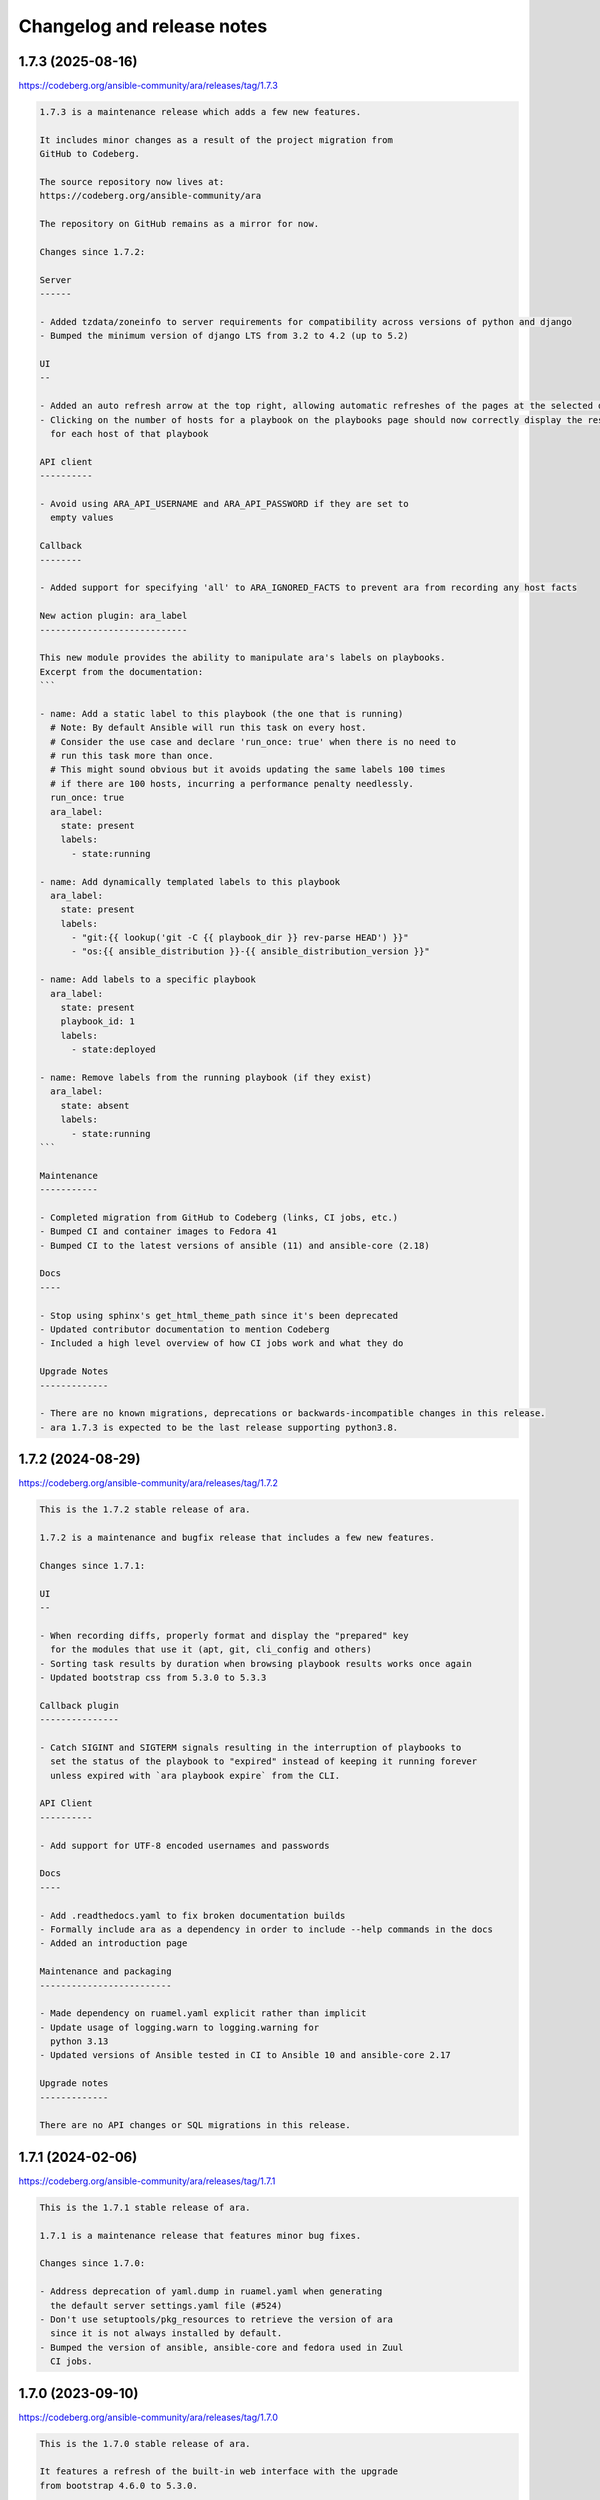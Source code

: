 ..
  note: generated through doc/changelog-release-notes.sh
.. _changelog-release-notes:

Changelog and release notes
***************************

1.7.3 (2025-08-16)
##################

https://codeberg.org/ansible-community/ara/releases/tag/1.7.3

.. code-block:: text

    1.7.3 is a maintenance release which adds a few new features.
    
    It includes minor changes as a result of the project migration from
    GitHub to Codeberg.
    
    The source repository now lives at:
    https://codeberg.org/ansible-community/ara
    
    The repository on GitHub remains as a mirror for now.
    
    Changes since 1.7.2:
    
    Server
    ------
    
    - Added tzdata/zoneinfo to server requirements for compatibility across versions of python and django
    - Bumped the minimum version of django LTS from 3.2 to 4.2 (up to 5.2)
    
    UI
    --
    
    - Added an auto refresh arrow at the top right, allowing automatic refreshes of the pages at the selected duration
    - Clicking on the number of hosts for a playbook on the playbooks page should now correctly display the results
      for each host of that playbook
    
    API client
    ----------
    
    - Avoid using ARA_API_USERNAME and ARA_API_PASSWORD if they are set to
      empty values
    
    Callback
    --------
    
    - Added support for specifying 'all' to ARA_IGNORED_FACTS to prevent ara from recording any host facts
    
    New action plugin: ara_label
    ----------------------------
    
    This new module provides the ability to manipulate ara's labels on playbooks.
    Excerpt from the documentation:
    ```
    
    - name: Add a static label to this playbook (the one that is running)
      # Note: By default Ansible will run this task on every host.
      # Consider the use case and declare 'run_once: true' when there is no need to
      # run this task more than once.
      # This might sound obvious but it avoids updating the same labels 100 times
      # if there are 100 hosts, incurring a performance penalty needlessly.
      run_once: true
      ara_label:
        state: present
        labels:
          - state:running
    
    - name: Add dynamically templated labels to this playbook
      ara_label:
        state: present
        labels:
          - "git:{{ lookup('git -C {{ playbook_dir }} rev-parse HEAD') }}"
          - "os:{{ ansible_distribution }}-{{ ansible_distribution_version }}"
    
    - name: Add labels to a specific playbook
      ara_label:
        state: present
        playbook_id: 1
        labels:
          - state:deployed
    
    - name: Remove labels from the running playbook (if they exist)
      ara_label:
        state: absent
        labels:
          - state:running
    ```
    
    Maintenance
    -----------
    
    - Completed migration from GitHub to Codeberg (links, CI jobs, etc.)
    - Bumped CI and container images to Fedora 41
    - Bumped CI to the latest versions of ansible (11) and ansible-core (2.18)
    
    Docs
    ----
    
    - Stop using sphinx's get_html_theme_path since it's been deprecated
    - Updated contributor documentation to mention Codeberg
    - Included a high level overview of how CI jobs work and what they do
    
    Upgrade Notes
    -------------
    
    - There are no known migrations, deprecations or backwards-incompatible changes in this release.
    - ara 1.7.3 is expected to be the last release supporting python3.8.

1.7.2 (2024-08-29)
##################

https://codeberg.org/ansible-community/ara/releases/tag/1.7.2

.. code-block:: text

    This is the 1.7.2 stable release of ara.
    
    1.7.2 is a maintenance and bugfix release that includes a few new features.
    
    Changes since 1.7.1:
    
    UI
    --
    
    - When recording diffs, properly format and display the "prepared" key
      for the modules that use it (apt, git, cli_config and others)
    - Sorting task results by duration when browsing playbook results works once again
    - Updated bootstrap css from 5.3.0 to 5.3.3
    
    Callback plugin
    ---------------
    
    - Catch SIGINT and SIGTERM signals resulting in the interruption of playbooks to
      set the status of the playbook to "expired" instead of keeping it running forever
      unless expired with `ara playbook expire` from the CLI.
    
    API Client
    ----------
    
    - Add support for UTF-8 encoded usernames and passwords
    
    Docs
    ----
    
    - Add .readthedocs.yaml to fix broken documentation builds
    - Formally include ara as a dependency in order to include --help commands in the docs
    - Added an introduction page
    
    Maintenance and packaging
    -------------------------
    
    - Made dependency on ruamel.yaml explicit rather than implicit
    - Update usage of logging.warn to logging.warning for
      python 3.13
    - Updated versions of Ansible tested in CI to Ansible 10 and ansible-core 2.17
    
    Upgrade notes
    -------------
    
    There are no API changes or SQL migrations in this release.

1.7.1 (2024-02-06)
##################

https://codeberg.org/ansible-community/ara/releases/tag/1.7.1

.. code-block:: text

    This is the 1.7.1 stable release of ara.
    
    1.7.1 is a maintenance release that features minor bug fixes.
    
    Changes since 1.7.0:
    
    - Address deprecation of yaml.dump in ruamel.yaml when generating
      the default server settings.yaml file (#524)
    - Don't use setuptools/pkg_resources to retrieve the version of ara
      since it is not always installed by default.
    - Bumped the version of ansible, ansible-core and fedora used in Zuul
      CI jobs.

1.7.0 (2023-09-10)
##################

https://codeberg.org/ansible-community/ara/releases/tag/1.7.0

.. code-block:: text

    This is the 1.7.0 stable release of ara.
    
    It features a refresh of the built-in web interface with the upgrade
    from bootstrap 4.6.0 to 5.3.0.
    
    It lifts the supported version of django up to the latest LTS, 4.2, and
    raises the minimum version of python to >=3.8 as a result.
    
    There's also bug fixes and new features.
    
    Changes since 1.6.1:
    
    UI
    --
    Boostrap and CSS:
    
    - Update bootstrap CSS from 4.6.0 to 5.3.0 and fix broken layout and
      components as a result of the update
    - Removed separate light/dark themes via bootstrap-darkly and
      bootstrap-flatly: bootstrap 5.3 features a new built-in dark theme
    - Re-worked the dark/light theme selection to match the new bootstrap
      built-in dark theme including pygments highlighting for pretty-printed
      output
    - Removed jquery, it is no longer required with bootstrap
    - Re-worked implementation of file line highlighting since it relied on
      jquery
    - Fixed tooltip implementation (i.e, for task tags) since the
      implementation in bootstrap had changed
    
    Site-wide minor cleanups and improvements:
    
    - Headers and font size made generally larger and more consistent
    - Improved the about and CLI argument modals
    - Improved display for the report and CLI argument buttons
    - Improved the playbook report header card
    - Adjusted search accordions to match new bootstrap theme
    - Improvements to responsiveness of layout at smaller (e.g, mobile)
      resolutions
    - Truncate excessively long controller hostnames such that they do not
      needlessly take up all the table's available width
    - Added support for colored diff when viewing task results
    - Fixed the API link when viewing tasks to properly direct to
      /api/v1/tasks
    
    Django templating:
    
    - Large chunks of templating were moved out to partials/tables and
      partials/search in order to improve readability.
    - Round of template cleanups and fixes as reported by djlint
    - Will continue to be a work in progress to simplify and standardize
      templates.
    
    API Server
    ----------
    
    - Raised the requirement on django from >=3.2,<3.3 to >=3.2,<4.3 to
      allow installation with the latest LTS release of django.
    - Raised the requirement on python from >=3.6 to >=3.8 to accomodate
      django 4.2.
    - Ignored Django warning about the lack of a STATIC_ROOT directory.
      ara uses whitenoise for serving static files which makes the warning
      superfluous. (#492)
    
    Ansible callback plugin
    -----------------------
    
    - Added ARA_RECORD_CONTROLLER_NAME and ARA_RECORD_USER_NAME settings to
      override the automatic detection of the controller hostname and user
      name for the specified values.
    - Added ARA_RECORD_TASK_CONTENT which defaults to true but can be set to
      false to prevent ara from recording the task content for use cases
      where it is not important or to avoid leaking sensitive information.
    
    Maintenance
    -----------
    
    Update versions, CI test jobs and container images:
    
    - containers: updated fedora base image from 36 to 38
    - containers: updated centos-pypi image from stream8 to stream9
    - zuul: Update fedora base image from 36 to 38
    - zuul: Update ansible version tested from 6.4.0 to 8.3.0
    - zuul: Update versions of ansible-core tested (2.14, 2.15)
    - Dropped testing for Ansible 2.9 which has been EOL for over a year.
    
    Upgrade notes
    -------------
    
    There are no API changes or SQL migrations in this release.

1.6.1 (2022-12-12)
##################

https://codeberg.org/ansible-community/ara/releases/tag/1.6.1

.. code-block:: text

    This is the 1.6.1 stable release of ara.
    
    This is a minor release with two changes:
    
    - callback: Changed how ANSIBLE_TMP is found to work around a behavior
      change in ansible-core 2.14 that ended up creating a directory named
      {{ ANSIBLE_HOME ~ "
      For more information: https://github.com/ansible-community/ara/issues/469
    
    - Added a mysql extra to the python packaging for installing the
      mysqlclient library. This is in addition to the existing server and
      postgresql extra. They are used like this:
      pip install ara[server,mysql,postgresql]

1.6.0 (2022-12-01)
##################

https://codeberg.org/ansible-community/ara/releases/tag/1.6.0

.. code-block:: text

    This is the 1.6.0 stable release of ara.
    
    It features a new "tasks" page to browse and search for tasks across playbook runs
    as well as many updates, fixes and improvements.
    
    Instructions for upgrading are included in the upgrade notes.
    
    Changes since 1.5.8:
    
    UI
    --
    
    - Added a new "Tasks" page similar to the existing pages for Playbooks and Hosts.
      It provides a browseable and searchable overview of tasks across playbook runs.
    - Refreshed the host index page:
      - Added a column as well as search arguments for playbook name (or path)
      - Replaced the playbook status by a concise summary of task status for the host
    
    - Updated the playbook summary card to include the playbook id, the version of ara as
      well as the version of python.
    - Re-ordered and resized columns in tables to optimize width and improve consistency
    - Resized and aligned fields in search forms to use the full width available
    - Improved how task tags are displayed
    - Updated HTML page titles to be consistent across pages
    - Replaced fields for searching by task ID and host ID by task name and host name
    - Truncate name fields to prevent exceedinly large names to distort entire tables
    - Corrected card header font sizes in the host report page
    
    callback plugin
    ---------------
    
    - Added support for recording the user who ran the playbook
    - Added support for recording the version of ara as well as the version of
      python used when running the playbook
    - Added options ARA_RECORD_USER and ARA_RECORD_CONTROLLER that can be
      set to false to avoid recording the user and controller hostname
    - Added support for specifying a SSL key, certificate and certificate
      authority for authenticating with a remote ara API server using
      ARA_API_KEY, ARA_API_CERT and ARA_API_CA respectively.
    - Fixed host fact recording to ensure it works when using FQCN-style tasks
      (ex: setup & ansible.builtin.setup)
    - Increased reliability and accuracy when recording results that can arrive
      out of order when using multi-threading or the free strategy by using the
      task uuid provided by Ansible
    - Truncate playbook, play, host and label names in circumstances where their
      length exceeds 255 characters
    - Ignore and don't record files in ~/.ansible/tmp by default
    
    API Server
    ----------
    
    - Bumped django requirement from 2.2 LTS to 3.2 LTS and removed the pin
      on the version of psycopg2 accordingly
    - Added a new configuration option, ARA_BASE_PATH, to let the server
      listen on an alternate path. It will continue to default to "/" but it
      could, for example, be set to "/ara/".
    - Lifted requirement on tzlocal, improve timezone detection and mitigate
      when the timezone can't be found by defaulting to UTC
    
    - Several new database model and API fields:
      - Added client_version and server_version fields to playbooks, meant to
        represent the version of the ara callback and server used in recording
        the playbook
      - Added python_version field to playbooks to save the version of python
        used by Ansible and the callback plugin when recording a playbook
      - Added a new "failed" status for tasks that is used by the callback plugin
        when there is at least one failed result for a given task
      - Added a new "uuid" field for tasks which is the uuid provided by Ansible
        for a task. It is used by the callback plugin to increase the reliability
        and accuracy when recording results even if they arrive out of order.
    
    - Several fixes and improvements for the distributed sqlite database backend:
      - Added a new index page for listing and linking to available databases.
        This is a work in progress that is intended to be improved in the future.
      - Return a HTTP 405 error when trying to write to read-only endpoints
      - Fixed the /healthcheck/ endpoint to make sure it is routed properly
      - Improved database engine settings and WSGI application configuration
        The WSGI application should now always be "ara.server.wsgi" instead of
        needing to specify "ara.server.wsgi.distributed_sqlite"
    
    API client
    ----------
    
    - Added support for specifying a SSL key, certificate and certificate
      authority for authenticating with a remote ara API server
    - Remove InsecureRequestWarning for insecure requests when SSL verification
      is not enabled.
    
    CLI
    ---
    
    - Fixed wrong parsing of durations longer than 24 hours
    - Added support for searching playbooks by user
    - Added support for specifying a SSL key, certificate and certificate
      authority for authenticating with a remote ara API server using
      ARA_API_KEY, ARA_API_CERT and ARA_API_CA respectively.
    
    Docs
    ----
    
    - Refreshed and improved the README, reformatted it from rst to markdown
    - Added a CONTRIBUTING.md file and refreshed contribution documentation
    - Explicitly call out and recommend setting up authentication for production
      use in order to prevent leaking sensitive information
    - Improved troubleshooting documentation and tips to improve playbook recording
      performance
    
    Tests and miscellaneous
    -----------------------
    
    - Bumped the black linter to the latest version and reformatted bits
      of code accordingly
    - Updated isort to version 5 and reformatted bits of code accordingly
    - Reformatted bits of code using pyupgrade in consideration of dropping
      support for python3.5
    - Updated versions of ansible(-core) we run integration tests with to include
      2.9, 2.11, 2.12, 2.13, 2.14 and 6.4.0.
      Although 2.9 is EOL, we will keep it for a while longer.
    
    container-images (contrib)
    --------------------------
    
    - The 'latest' tag of container images are now tagged from the latest
      PyPI release instead of the latest git source
    - Container images have been updated to the latest distribution images:
      CentOS 8 to CentOS 9 and Fedora 35 to Fedora 36
    - Add a centos-source.sh script so we can test from source in addition
      to PyPI
    - Install everything from PyPI (except ara when from source) in order
      to avoid mixing distribution packages with PyPI packages
    
    Upgrade notes
    -------------
    
    - ara 1.5.8 was the last version to support python3.5.
      Starting with ara 1.6.0, python3.6 or later is required.
    
    - ara 1.6.0 includes several database migrations and it is highly recommended
      to take a backup of the server database before updating.
      Database migrations are run automatically in many circumstances and can be run
      manually using "ara-manage migrate".
    
    - There are a few backwards incompatible changes introduced in ara 1.6.0 which
      makes it important to run the same version of ara everywhere to avoid running
      into problems if the version of the callback plugin and server do not match.
    
    - There is a database migration which grows the maximum length of the name fields
      for plays and labels which was later reverted due to potential issues when using
      the MySQL database backend.

1.5.8 (2022-03-24)
##################

https://codeberg.org/ansible-community/ara/releases/tag/1.5.8

.. code-block:: text

    This is the 1.5.8 stable release of ara.
    
    It features new callback and server settings as well as fixes and
    maintenance.
    
    Instructions for upgrading are included in the upgrade notes.
    
    Callback plugin
    ---------------
    
    - Improved debug logging to include some hooks that were missing (#374)
    - Added a localhost_to_hostname toggle in the callback (#336)
      This adds two configuration parameters to the callback:
      - ARA_LOCALHOST_AS_HOSTNAME
      - ARA_LOCALHOST_AS_HOSTNAME_FORMAT
    
      These are useful in use cases where playbooks are run against localhost,
      whether directly (with ansible-playbook) or indirectly (via
      ansible-pull).
    
      When enabled, ara will save results under the hostname (or fqdn) of
      'localhost' instead of associating every result to localhost.
      This is meant to make it easier to distinguish results between different
      hosts even though the playbooks may have all run against 'localhost'.
    
    Server
    ------
    
    - Added a setting for CSRF_TRUSTED_ORIGINS (#345)
    - Fixed logging configuration to avoid conflicting with ansible (#367)
      See upgrade notes for changes to the server's settings.yaml.
    
    UI
    --
    
    - API browser: disable forms to improve performance (#323)
    - Include the version of ara when generating static reports (#318)
    - Add a column in task results for displaying the task's tags (#281,#375)
    
    CLI
    ---
    
    - Added "--latest" to "ara host list" to show only the latest playbook (#327)
    
    Docs
    ----
    
    - Refreshed authentication docs and recommend using EXTERNAL_AUTH
      with nginx or apache in front (#319)
    - Add database and authentication tips to troubleshooting (#355)
    
    Packaging and dependencies
    --------------------------
    
    - API Server container images have been bumped to fedora35 and centos8-stream
    - Updated setup.cfg to fix a deprecation warning for python 3.10 (#371)
    - Fixed distutils.sysconfig deprecation warning on python 3.10 (#369)
    - Fixed dynaconf deprecation warning when loading settings (#369)
    - psycopg2 has been pinned to <2.9 due to incompatibility with django 2.2 (#321,#326)
    - dynaconf has been pinned to <3.0 when using python3.5 (#372)
      dynaconf>=3.0 supports python>=3.6.
    
    Misc
    ----
    
    - General CI maintenance
    - Updated Zuul to test the latest versions of ansible and ansible-core
    - Re-enabled container image updates on DockerHub and Quay.io
    - Added an example script with ansible-runner (#343)
    
    Upgrade notes
    -------------
    
    - There have been fixes to logging which requires changes to the
      server's settings.yaml or LOGGING configuration. (#367)
      A warning will be printed if the configuration file must be updated
      and it can be updated manually or by generating a new configuration file.
    
    - ara 1.5.8 is the last release that will support python3.5.
      Python 3.5 reached the end of its life on September 13th, 2020.
      An upcoming release will update the version of django to the next LTS (2.2 to 3.2)
      which will bump the requirement to python>=3.6.

1.5.7 (2021-07-31)
##################

https://codeberg.org/ansible-community/ara/releases/tag/1.5.7

.. code-block:: text

    This is the 1.5.7 stable release of ara.
    
    It features a new "hosts" page to browse and search playbook reports by host
    as well as fixes and improvements.
    
    Instructions for upgrading are included in the upgrade notes.
    
    Changes since 1.5.6:
    
    UI
    --
    
    - Added a new "hosts" page to browse and search reports by host name
    - Improved page HTML titles to be dynamic based on the context
    - Added a note highlighting if a task has been delegated to another host
      (https://github.com/ansible-community/ara/issues/282)
    - Improved how long file paths or playbook names are truncated and displayed
    
    API
    ---
    
    - Added a new read-only API endpoint: /api/v1/latesthosts
      It provides the latest playbook result for each host name.
      Under the hood, it implements the machinery for updating the latest host
      every time a host is created or deleted and includes a SQL migration to
      initially populate a new database table with the latest hosts.
    - Added a `delegated_to` field to results in order to record a host id to which
      a task has been delegated.
    - Added support for finding results delegated to a specific host:
      /api/v1/results?delegated_to=<host_id>
    
    Callback plugin
    ---------------
    
    - Fixed tasks and results being recorded out of order when using "strategy: free"
      (https://github.com/ansible-community/ara/issues/260)
    - Added support for recording 'delegate_to' on tasks
    
    Documentation
    -------------
    
    - Removed an unused sphinx lexer to allow recent versions of sphinx>=4
    - Created a new troubleshooting guide with common issues:
      https://ara.readthedocs.io/en/latest/troubleshooting.html
    - Added a database relationship graph to the endpoint documentation:
      https://ara.readthedocs.io/en/latest/api-documentation.html#relationship-between-objects
    
    Upgrade notes
    -------------
    
    It is always recommended to take a backup of your database before upgrading.
    
    This release includes two database migrations that must be run:
    - One for populating the data for the new /api/v1/latesthosts endpoint as well
      as the new 'hosts' page
    - One for adding a `delegated_to` field in the results.
      Note that delegated tasks will only be recorded as such from 1.5.7 on.
    
    After upgrading to 1.5.7, database migrations can be run manually with the
    `ara-manage migrate` command if they are not taken care of automatically by the
    callback plugin.
    
    Known issues
    ------------
    
    ara will not record task delegation for tasks that are skipped or for
    items in a loop that are skipped because Ansible doesn't provide the
    necessary information in those cases.

1.5.6 (2021-04-14)
##################

https://codeberg.org/ansible-community/ara/releases/tag/1.5.6

.. code-block:: text

    This is the 1.5.6 stable release of ara.
    
    It features a refresh of the playbook reporting interface included with the API server as well as fixes and improvements.
    
    Changes since 1.5.5:
    
    UI
    --
    
    - Refactored the built-in reporting UI with the bootstrap CSS framework using themes from bootswatch
    - Added a dark theme in addition to the default light theme (toggle at the top right)
    - Improved the mobile version of the reporting interface
    - Improved the playbook and task result tables
    - Revamped search forms for playbook and playbook results
    - Revamped hosts table in playbook reports
    - Added task results to the host details page that includes host facts
    - Moved ansible-playbook CLI arguments to a modal
    - Added an "about" modal with the version of ara and links to resources
    - Moved the link to the documentation to the "about" modal
    - Clicking on a host or task name in a playbook report will now filter results for that host or task
    - bugfix: Links to files including a lineno will now highlight that line (https://github.com/ansible-community/ara/issues/154)
    - bugfix: Fixed broken documentation link to ara_record (https://github.com/ansible-community/ara/issues/219)
    
    API
    ---
    
    - Playbook references will now always include CLI arguments, for example:
      /api/v1/tasks/1 ->
      {
        "id": 1,
        "playbook": {
          "id": 1,
          "arguments": {
            #...
          }
        }
      }
    
    Callback plugin
    ---------------
    
    - bugfix: Truncate play UUIDs given back by ansible-runner when running in serial (https://github.com/ansible-community/ara/issues/211)

1.5.5 (2021-01-29)
##################

https://codeberg.org/ansible-community/ara/releases/tag/1.5.5

.. code-block:: text

    This is the 1.5.5 stable release of ara.
    
    Changes since 1.5.4:
    
    API
    ---
    
    - Added support for searching playbooks by ansible_version, for example:
      /api/v1/playbooks?ansible_version=2.10
    
    UI
    --
    
    - Added syntax highlighting to task results
    - Added support for rendering nested results for tasks with loops
    - Added support for rendering diffs provided by "ansible-playbook --diff"
    - Added support for searching playbooks by ansible_version
    - The playbook links in the index no longer filter to changed results
    - Ordering by date or duration no longer discards existing search arguments
    - Clicking on the logo or the "playbooks" link now discards existing search arguments
    
    CLI
    ---
    
    - Added support for searching playbooks by ansible_version
    - Added missing argument for --controller to "ara playbook metrics"

1.5.4 (2020-12-18)
##################

https://codeberg.org/ansible-community/ara/releases/tag/1.5.4

.. code-block:: text

    This is the 1.5.4 stable release of ara.
    
    Changes since 1.5.3:
    
    CLI
    ---
    
    New commands were added to the 'ara' CLI:
    
    - ara playbook metrics: provides stats aggregated by name, path, ansible version or controller
    - ara host metrics: provides task result stats for hosts across playbooks
    - ara task metrics: provides duration stats aggregated by task name, action/module or path
    
    Refer to the documentation for examples and more information on these commands:
    https://ara.readthedocs.io/en/latest/cli.html
    
    Callback plugin
    ---------------
    
    - Threading is now disabled by default to avoid running into sqlite locking contention
      For details, see: https://github.com/ansible-community/ara/issues/195
    - The callback didn't provide a timezone for timestamps which could result in a wrong
      interpretation by the API server. Timestamps are now provided as UTC.
    
    Controller hostname
    -------------------
    
    The hostname of the controller that ran the playbook is now recorded by ara.
    
    Playbooks can be filtered by controller in the UI as well as the API:
    
        /api/v1/playbooks?controller=localhost
    
    As well as with the CLI, for example:
    
        ara playbook list --controller=localhost
        ara playbook metrics --controller=localhost
    
    Container images
    ----------------
    
    - ARA API server container images are now published to quay.io/recordsansible/ara-api
      in addition to hub.docker.com/r/recordsansible/ara-api.
    - Fedora 32 images were replaced by images based on Fedora 33
    - The 'which' package is now installed as a dependency
    - Removed a temporary workaround for dynaconf switching from PyYAML to ruamel.yaml
    
    UI
    --
    
    - Added missing information about the play when browsing details for a task result
    
    Upgrade notes
    -------------
    
    The new controller hostname feature introduces a SQL migration to update the database schema.
    After upgrading, database migrations will need to be run at least once using 'ara-manage migrate'.
    
    Because the hostname was not previously saved and can't be recovered retroactively,
    playbooks that were recorded before the upgrade will have the controller set to 'localhost'.

1.5.3 (2020-10-23)
##################

https://codeberg.org/ansible-community/ara/releases/tag/1.5.3

.. code-block:: text

    This is the 1.5.3 stable release of ARA.
    
    This release works around a bug introduced in 1.5.2 which could
    sometimes cause the Ansible playbook execution to lock up when using the
    default offline API client.
    
    For details, see https://github.com/ansible-community/ara/issues/183

1.5.2 (2020-10-16)
##################

https://codeberg.org/ansible-community/ara/releases/tag/1.5.2

.. code-block:: text

    This is the 1.5.2 stable release of ARA.
    
    Changes since 1.5.1:
    
    Ansible callback plugin
    -----------------------
    
    - Significant performance improvement by running non-blocking API calls in threads
      https://github.com/ansible-community/ara/issues/171
    - Handler tasks are now also recorded in addition to regular tasks
      https://github.com/ansible-community/ara/issues/178
    
    API
    ---
    
    - Add support for searching handler tasks (ex: /api/v1/tasks?handler=true)
    
    UI
    --
    
    - Hosts in the playbook report are now sorted alphabetically by hostname
    - Added a column to display the number of tasks in the playbook summary

1.5.1 (2020-09-23)
##################

https://codeberg.org/ansible-community/ara/releases/tag/1.5.1

.. code-block:: text

    This is a re-release of the 1.5.0 stable version of ara in order to fix
    a release issue to PyPi.

1.5.0.1 (2020-09-23)
####################

https://codeberg.org/ansible-community/ara/releases/tag/1.5.0.1

.. code-block:: text

    This is a re-release of the 1.5.0 stable version of ara in order to fix
    a release issue to PyPi.

1.5.0 (2020-09-23)
##################

https://codeberg.org/ansible-community/ara/releases/tag/1.5.0

.. code-block:: text

    This is the 1.5.0 stable release of ARA.
    
    Changes since 1.4.3:
    
    CLI
    ---
    
    A new 'ara' CLI API client is now available with the following commands:
    
    - expire           Expires objects that have been in the running state for too long
    - host delete      Deletes the specified host and associated resources
    - host list        Returns a list of hosts based on search queries
    - host show        Returns a detailed view of a specified host
    - play delete      Deletes the specified play and associated resources
    - play list        Returns a list of plays based on search queries
    - play show        Returns a detailed view of a specified play
    - playbook delete  Deletes the specified playbook and associated resources
    - playbook list    Returns a list of playbooks based on search queries
    - playbook prune   Deletes playbooks beyond a specified age in days
    - playbook show    Returns a detailed view of a specified playbook
    - record delete    Deletes the specified record and associated resources
    - record list      Returns a list of records based on search queries
    - record show      Returns a detailed view of a specified record
    - result delete    Deletes the specified result and associated resources
    - result list      Returns a list of results based on search queries
    - result show      Returns a detailed view of a specified result
    - task delete      Deletes the specified task and associated resources
    - task list        Returns a list of tasks based on search queries
    - task show        Returns a detailed view of a specified task
    
    More information on the CLI commands is available in the docs:
    https://ara.readthedocs.io/en/latest/cli.html
    
    API server
    ----------
    
    New settings have been added:
    
    - ARA_EXTERNAL_AUTH for enabling Django's external authentication
    - ARA_DATABASE_OPTIONS for passing options to the Django database backend such as SSL.
    
    More information on the API server settings are available in the docs:
    https://ara.readthedocs.io/en/latest/api-configuration.html
    
    API
    ---
    
    - Added created/updated fields to list views (ex: /api/v1/playbooks, /api/v1/results)
    - Added support for filtering hosts based on their results, for example:
      - return hosts with no changes: /api/v1/hosts?changed__lt=1
      - return hosts with failures: /api/v1/hosts?failed__gt=0
      - return hosts with unreachable tasks: /api/v1/hosts?unreachable__gt=0
    - Added support for searching results by changed (ex: /api/v1/results?changed=true)
    - Added support for searching results by play, task or host (ex: /api/v1/results?task=<id>)
    - Nested children resources are no longer returned, improving performance
      considerably for larger playbooks. For example, querying a single playbook's
      details no longer returns it's entire hierarchy of plays, tasks, results and hosts.
      These must now instead be queried individually, ex: /api/v1/results?playbook=<id>
      See https://github.com/ansible-community/ara/issues/158 for details.
    - The result statuses "changed" and "ignored" have been removed. These weren't
      actually used anywhere, it was instead inferred by a combination of the status
      as well as the "changed" and "ignore_error" fields.
      See https://github.com/ansible-community/ara/issues/150 for details.
    - A new status was added for playbooks, plays and tasks: "expired".
      This status is meant to be used to identify resources that have been in the
      "running" state for too long and will never complete.
      Use the new "ara expire" CLI command for expiring resources.
      See https://github.com/ansible-community/ara/issues/26 for details.
    
    UI
    --
    
    - URLs have been pluralized to match the endpoints provided by the API.
      For example:
        /playbook/1.html -> /playbooks/1.html
        /result/1.html -> /results/1.html
    - Links to playbooks from the index will now filter results by default based on
      their status. For example, a failed playbook will link to results that are failed
      or unreachable while a successful playbook will link to results that are changed.
    
    When browsing a playbook's details:
    - Links to files from task actions have been fixed to use the correct anchor
      when linking to a specific line
    - Task results are now paginated
    - A search form has been added to the task results pane, allowing search
      by host id, task id, status and changed
    - The hosts table has been updated to leverage the new search
      capabilities. Clicking on the host will search tasks for this host and
      clicking on the number in status column for a host (i.e, "20" changed)
      will search for that host and that status. As a result, host facts
      have been moved to it's own column.
    
    Ansible plugins
    ---------------
    
    - New feature: argument labels.
      Based on the configuration, the callback will now automatically label
      playbooks after specified CLI arguments. For example, when "--check" is used,
      it will label the playbook with "check:True" -- or "check:False" when it isn't used.
    - Starting with Ansible 2.8, the callback leverages a new hook in order to improve
      the accuracy of task result durations.
      See https://github.com/ansible-community/ara/issues/173 for details.
    
    Documentation
    -------------
    
    - Refreshed installation docs into a "getting started" guide
    - Added notes about installation on CentOS 7 / RHEL 7 as well as Mac OS
    - Refreshed and merged Ansible plugin configuration and use case docs
    - Changelogs and release notes have been incorporated in the docs
    
    Upgrade notes
    -------------
    
    - The introduction of the new CLI adds a requirement on the cliff python library.
    - ara 1.5.0 introduces significant API changes, some of which aren't backwards
      compatible such as no longer returning nested resources.
    - Two small SQL migrations have been added to remove result statuses and add the
      expired status for playbooks, plays and tasks. Run them with "ara-manage migrate".
    - "ara-manage prune" has been deprecated and is replaced by "ara playbook prune".
      The new prune command provides additional filters in order to only delete
      playbooks matching certain criteria such as label, name, path or status.

1.4.3 (2020-08-11)
##################

https://codeberg.org/ansible-community/ara/releases/tag/1.4.3

.. code-block:: text

    This is the 1.4.3 stable release of ARA.
    
    The only change since 1.4.2 is an additional regression fix with the
    latest version of dynaconf. For more information, see the issue:
    https://github.com/ansible-community/ara/issues/149

1.4.2 (2020-07-02)
##################

https://codeberg.org/ansible-community/ara/releases/tag/1.4.2

.. code-block:: text

    This is the 1.4.2 stable release of ARA.
    
    This release comes sooner than expected in order to fix a regression when
    installing ara with the latest version of dynaconf (3.0.0) due to a change in
    the preferred yaml package.
    
    For more information about this issue, see https://github.com/ansible-community/ara/issues/146
    
    Built-in reporting interface
    ----------------------------
    
    - Improvements to the interface scaling and rendering for mobile devices
    - The playbook index has been refactored from a list of cards to a table view
      and searching/filtering controls are no longer hidden in a submenu
    - Sorting by playbook date and duration is now built into the table headers
    - The Ansible CLI arguments are now available from the playbook index
    - The host stats summary now displays colors and icons for the different statuses
    - Task result columns were re-ordered and statuses now have colors and icons
    - Long task results or host facts should no longer render off-screen

1.4.1 (2020-05-26)
##################

https://codeberg.org/ansible-community/ara/releases/tag/1.4.1

.. code-block:: text

    This is the 1.4.1 stable release of ARA.
    
    Changes since 1.4.0:
    
    Ansible Adhoc command recording
    -------------------------------
    
    It is now possible to record "ansible" commands in addition to the
    existing support for "ansible-playbook" commands starting with Ansible
    2.9.7 and above.
    
    To record Ansible adhoc commands, set 'bin_ansible_callbacks' to true in
    your ansible.cfg or run: export ANSIBLE_LOAD_CALLBACK_PLUGINS=true
    
    API
    ---
    
    - Added search for ignore_errors in results:
        /api/v1/results?status=failed # includes "ignore_errors: true"
        /api/v1/results?status=failed&ignore_errors=false
    
    - Added search for task by action:
        /api/v1/tasks?action=package
        /api/v1/tasks?action=command
    
    - Adjusted search for file paths to be partial:
        /api/v1/files?path=/home/user/ansible/roles/foo/tasks/main.yaml
        /api/v1/files?path=foo
    
    - Added search for task by path:
       /api/v1/tasks?path=/home/user/ansible/roles/foo/tasks/main.yaml
       /api/v1/tasks?path=foo
    
    - Fixed an error 500 when querying playbooks with labels
    
    Built-in UI
    -----------
    
    - The path to the playbooks that are displayed when no names are given
      by "ara_playbook_name" are now truncated from the left rather than
      from the right. For example, given:
      /home/user/git/source/organization/repo/playbooks/prod/restart-everything.yaml
    
      Before:
      /home/user/git/source/organization/repo/playbooks/...
      After:
      ...zation/repo/playbooks/prod/restart-everything.yaml
    
    Container images
    ----------------
    
    The project now publishes simple container images suitable for use with sqlite,
    mysql and postgresql database backends out of the box.
    
    The images are currently available on Docker Hub:
    https://hub.docker.com/r/recordsansible/ara-api
    
    You can learn about how the images are built, how you can build
    your own and how you can run them in the documentation:
    https://ara.readthedocs.io/en/latest/container-images.html

1.4.0 (2020-04-16)
##################

https://codeberg.org/ansible-community/ara/releases/tag/1.4.0

.. code-block:: text

    This is the 1.4.0 stable release of ARA.
    
    Changes since 1.3.2:
    
    API
    ---
    
    - Added support for searching plays, tasks and hosts by name
    - Added support for searching playbooks by label
    - Fixed label representation to be consistent through different calls
    - Reversed the default sort order for playbooks, plays, tasks and results
    
    API server
    ----------
    
    - Validate that settings.yaml (or ARA_SETTINGS) exists before launching (thank you @zswanson!)
    - Template the default settings file without objects generated by python-box
    
    Bundled reporting interface
    ---------------------------
    
    - Added a default robots.txt to prevent crawling
    - Added support for searching by label
    - Improved the display of labels in the playbook list
    - Added pagination support when browsing the playbook report list
    - Use relative links for pagination (thank you @flowerysong !)
    - Bumped included patternfly CSS from 2.21.5 to 2.56.3
    
    ara_api Ansible role
    ------------
    
    - Provide sensible PATH defaults when virtualenvs are not used
    - Added support for installing from Fedora packages
    - Only run SQL migrations once when necessary
    - Allow retries when attempting to run SQL migrations
    - Ensure settings.yaml permissions are 0640
    - Added "ara_api_secure_logging" variable to control behavior of sensitive tasks with no_log
    - Properly default to IPv6 when no IPv4 is available
    - Default gunicorn worker count based on number of available CPU cores
    - Added support for deploying on EL8
    
    Ansible plugins
    ---------------
    
    - New Ansible plugins: ara_playbook and ara_api
    - Improved consistency of stored task results (thank you @flowerysong!)
    - Fix bad logic when determining if labels should be updated
    - Added support for not saving files based on patterns (thank you @LaurentDumont!)
    - Added support for specifying default playbook labels
    
    Integration tests
    -----------------
    
    - Refactored integration tests to simplify and improve coverage across different
      database backends, linux distributions and versions of Ansible
    
    Upgrade notes
    -------------
    
    - 1.4 introduces a new SQL migration to ensure labels are unique. If upgrading
      from a previous version, you will need to run SQL migrations with ``ara-manage migrate``.

0.16.7 (2020-04-14)
###################

https://codeberg.org/ansible-community/ara/releases/tag/0.16.7

.. code-block:: text

    0.16.7 is a maintenance release for ARA 0.x.
    
    Changes since 0.16.6:
    
    - Fix typo in ara.setup.env for ANSIBLE_ACTION_PLUGINS [1]
    - Pin pyfakefs to <4 in order to avoid breaking python2 usage [2]
    - Pin junit-xml to <=1.8 in order to avoid deprecation warnings in unit tests
    
    ARA 0.x end of life
    -------------------
    
    The code base for ARA 0.x has not been actively maintained and developed
    since 2018 and will officially reach end of life June 4th, 2019, one year
    after the release of ARA 1.0.
    
    Unless critical bugs are found between this release and June 4th, 0.16.7
    will be the last supported release of the 0.x branch.
    
    Please use the latest version of ARA to benefit from the
    new features and fixes.
    
    [1]: https://github.com/ansible-community/ara/pull/97
    [2]: https://github.com/ansible-community/ara/issues/118

1.3.2 (2019-12-12)
##################

https://codeberg.org/ansible-community/ara/releases/tag/1.3.2

.. code-block:: text

    This is the 1.3.2 stable release of ARA.
    
    Changes since 1.3.1:
    
    - Fix compatibility with the new version of
      django-rest-framework, 3.11 [1]
    
    [1]: https://github.com/ansible-community/ara/issues/102

1.3.1 (2019-12-06)
##################

https://codeberg.org/ansible-community/ara/releases/tag/1.3.1

.. code-block:: text

    This is the 1.3.1 stable release of ARA.
    
    Changes since 1.3.0:
    
    - bugfix: the callback plugin now properly retrieves host facts for
      both setup and gather_fact tasks
    - bugfix: fixed a typo in ara.setup.env which set the
      ANSIBLE_ACTION_PLUGINS to the callback directory instead of the
      action module directory.
    - unit tests: use assertLogs instead of patch_logger since
      patch_logger was removed from django 3.
    - misc: bumped versions of Ansible used in integration tests

1.3.0 (2019-12-03)
##################

https://codeberg.org/ansible-community/ara/releases/tag/1.3.0

.. code-block:: text

    This is the 1.3.0 stable release of ARA.
    
    Changes since 1.2.0:
    
    General
    -------
    
    - Removed hard requirement on python 3.6 due to the usage of f-strings.
      ARA should also work on python 3.5 now.
    
    Web user interface
    ------------------
    
    - Added a tab at the top of the playbook list to search, sort and filter by date
      - Search can be based on the playbook's name, path, or status
      - Sort can be ascending or descending for start date, end date or duration
      - Filter can show playbooks in the last 60 minutes, 24 hours, 7 days or 30 days
    - Fixed a bad link to the task file in the detailed result view
    
    API
    ---
    
    - Added support for searching date fields for playbooks, plays, tasks and results [1]
      For example:
    
        /api/v1/playbooks?started_before=2019-10-01T09:57:36.489016
        /api/v1/results?created_after=2019-10-01T09:57:36.489016
    
    - The duration of items is now calculated and stored in the database model
      instead of being calculated on demand by the API. This provides the ability to
      easily sort objects based on their duration.
      A SQL migration has been added as a result of this change.
    
    - Added support for ordering objects by most fields [2]
      For example:
    
        /api/v1/playbooks?order=id (ascending, oldest first)
        /api/v1/playbooks?order=-id (descending, most recent first)
    
      The currently supported fields available for sorting are:
        - created
        - updated
        - started (for playbooks, plays, tasks, results)
        - ended (for playbooks plays, tasks, results)
        - duration (for playbooks, plays, tasks, results)
        - path (for files)
        - key (for records)
        - ok, skipped, changed, failed and unreachable (for hosts)
    
    - Added support for searching playbooks by their full path or only part of it.
      For example, a playbook with the path ``/home/user/ansible/playbook.yml``
      can be found by searching for either ``user`` or the full path.
    
    - Searching for playbook names now also supports partial search.
    
    - Improved handling of non-ascii/binary output to prevent UnicodeEncodeError
      exceptions [3]
    
    - Standardized the search by status for playbooks, plays, tasks and results
    
    - The built-in development server now checks if psycopg2 or mysqlclient are
      installed before launching when using the postgresql or mysql database backend. [4]
    
    API client
    ----------
    
    - Added support for ignoring SSL verification [5]
    
    Plugins
    -------
    
    - Added the ``ARA_API_INSECURE`` setting to the callback plugin to ignore SSL
      verification.
    
    CLI
    ---
    
    - Added an ``ara-manage prune`` command to delete playbooks older than a specified
      amount of days. [6]
    
    Documentation
    -------------
    
    - Refreshed docs on installation
    - First iteration of documentation for the ``ara-manage`` commands
    - Docs now require the API server dependencies to be installed so CLI snippets
      can be included automatically with sphinxcontrib-programoutput.
    
    Upgrade notes
    -------------
    
    - 1.3.0 introduces a new SQL migration to move durations from the API to the
      database model. If upgrading from a previous version, you will need to run
      SQL migrations with ``ara-manage migrate``.
    
    Referenced or fixed issues
    --------------------------
    
    [1]: https://github.com/ansible-community/ara/issues/30
    [2]: https://github.com/ansible-community/ara/issues/68
    [3]: https://github.com/ansible-community/ara/issues/48
    [4]: https://github.com/ansible-community/ara/issues/63
    [5]: https://github.com/ansible-community/ara/issues/90
    [6]: https://github.com/ansible-community/ara/issues/31

0.16.6 (2019-11-18)
###################

https://codeberg.org/ansible-community/ara/releases/tag/0.16.6

.. code-block:: text

    0.16.6 is a maintenance release for ARA 0.x.
    
    Changes since 0.16.5:
    
    - Fixed web application crash due to encoding/decoding of binary
      non-ascii content in task results
    - The sqlite middleware was adapted to support running under gunicorn.
    - ``python -m ara.setup.env`` now returns commands that use bash expansion to
      take into account existing environment variables
    
    Eventual end of life for ARA 0.x
    --------------------------------
    
    All new feature and development effort for more than a year has been spent on
    the master branch of ARA which is the basis of version 1.x releases.
    
    Users are encouraged to try the latest release of ARA and create an issue on
    GitHub if they encounter any issues or missing features.
    
    ARA 0.16.6 could be the last release of ARA 0.x if no major issues are found.

1.2.0 (2019-10-25)
##################

https://codeberg.org/ansible-community/ara/releases/tag/1.2.0

.. code-block:: text

    This is the 1.2.0 stable release of ARA.
    
    Changes since 1.1.0:
    
    New bundled reporting interface
    -------------------------------
    
    - A new simple built-in web reporting interface is now bundled with the API server
    - The simple web reporting interface can be exported to static html with ``ara-manage generate <path>``
    
    API
    ---
    
    - An ``items`` field was added to playbook, plays and task objects to display the number of child references
    - The task file path is now available as task.path
    - Playbook labels as well as ansible_version are now always provided for playbook objects
    - The "created" and "updated" fields are now provided when querying a host list
    
    Settings
    --------
    
    - New setting to control the timezone used for storing and displaying data: ``ARA_TIME_ZONE``
    - New setting to provide a list of regex patterns for whitelisting CORS: ``ARA_CORS_ORIGIN_REGEX_WHITELIST``
    - The default for ``ARA_DISTRIBUTED_SQLITE_PREFIX`` was changed from /ara-api to /ara-report
    
    Other changes
    -------------
    
    - Significant performance improvements by reducing the amount of API calls to host and file endpoints by the callback plugin during playbook execution
    - A basic healthcheck has been implemented at ``/healthcheck/`` to allow simple monitoring of the interface and database connection
    - ``python -m ara.setup.env`` now returns commands that use bash expansion to take into account existing environment variables
    - The API clients will strip trailing slashes if they are provided in the endpoints
    - Removed a needless newline when generating the default settings.yaml file
    
    Upgrade notes
    -------------
    
    The new healthcheck feature adds a dependency on the django-health-check library
    and includes a SQL migration that needs to be run before it can be used.
    SQL migrations can be executed by running ``ara-manage migrate``.

1.1.0 (2019-07-02)
##################

https://codeberg.org/ansible-community/ara/releases/tag/1.1.0

.. code-block:: text

    Changes since 1.0.1:
    - Added support for dynamically serving multiple sqlite databases
      dynamically from a single API server instance [1]
    - ara_record no longer instanciates it's own API client and will
      instead retrieve the client instance used by the callback.
    - Django's CONN_MAX_AGE database setting for configuring the
      duration of a database connection is now exposed [2]
    - The ARA API client timeout as configured by Ansible through the
      callback plugin is now always an integer.
    - The offline API client now has an argument to prevent SQL
      migrations from running automatically [3]
    
    For the ara_api Ansible role [4]:
    - The role no longer attempts to set up and manage a PID file when
      setting up a persistent service running with gunicorn.
    - The bundled selinux policy file for running out of a user's home
      directory has been updated and is now integration tested.
    - Added support and integration tests for deploying Django with the
      MySQL backend
    
    [1]: https://ara.readthedocs.io/en/latest/distributed-sqlite-backend.html
    [2]: https://ara.readthedocs.io/en/latest/api-configuration.html#ara-database-conn-max-age
    [3]: https://ara.readthedocs.io/en/latest/api-usage.html#ara-offline-api-client
    [4]: https://ara.readthedocs.io/en/latest/ansible-role-ara-api.html

0.16.5 (2019-06-04)
###################

https://codeberg.org/ansible-community/ara/releases/tag/0.16.5

.. code-block:: text

    Changes since 0.16.4:
    
    - Updated references to the master git branch or documentation
      now that 0.x development work has been moved to stable/0.x

1.0.1 (2019-06-05)
##################

https://codeberg.org/ansible-community/ara/releases/tag/1.0.1

.. code-block:: text

    Changes since 1.0.0:
    
    - Updated references to the feature/1.0 git branch or documentation
      now that 1.0 development work has been moved to master
    - Fixed an issue preventing the HTTP API client from being used unless
      the server dependencies had been installed.
    - Added support for customizing the amount of results per page returned
      by the API with ARA_PAGE_SIZE [1]
    - The ara_api role now sets up a basic selinux policy when running
      gunicorn out of a home directory on Red Hat based systems.
    
    [1]: https://ara.readthedocs.io/en/latest/api-configuration.html#ara-page-size

1.0.0 (2019-06-03)
##################

https://codeberg.org/ansible-community/ara/releases/tag/1.0.0

.. code-block:: text

    This is the first release of ARA on top of a new framework and API,
    dubbed version 1.0.
    
    This new release marks the deprecation of ARA 0.x and while full feature parity
    has not yet been achieved, we are moving forward and we will iterate to add
    missing features in future releases.
    
    Main changes from ARA 0.x:
    
    - The backend has been re-written from Flask to Django/Django-rest-framework
    - A new API as well as built-in API clients are available to record and query playbook results
    - The project's dependencies have been decoupled: the Ansible plugins, API backend and web interface can be installed independently from one another
    - The web interface has been re-written as a standalone project -- ara-web: https://github.com/ansible-community/ara-web
    
    In summary, all the different components before 1.0, including the web interface,
    would communicate directly with the database model.
    
    After 1.0, these components communicate with the new REST API which results in
    easier development, maintenance and integration.

0.16.4 (2019-05-22)
###################

https://codeberg.org/ansible-community/ara/releases/tag/0.16.4

.. code-block:: text

    This is a stable release of ARA, 0.16.4.
    
    ***
    WARNING: Please note that the next major version of ARA, 1.0, is
             currently in beta and is not backwards compatible with ARA 0.x.
             In order to avoid upgrading unexpectedly when 1.0 is released,
             we recommend pinning ara to <1.0.0 in your scripts and requirements.
    ***
    
    Changelog since 0.16.3:
    - Fixed a regression when saving tasks with Ansible 2.8 [1]
    
    [1]: https://github.com/ansible-community/ara/issues/46

0.16.3 (2019-01-21)
###################

https://codeberg.org/ansible-community/ara/releases/tag/0.16.3

.. code-block:: text

    This is a stable release of ARA, 0.16.3.
    
    ***
    WARNING: Please note that the next major version of ARA, 1.0, will contain
             backwards incompatible changes due to significant refactor work
             involving core back end code as well as the SQL database schema.
    ***
    
    Changelog:
    - Update integration tests to target latest versions of Ansible (2.7.6,
    2.6.12 and 2.5.14)
    - Adjust how CLI options are saved to support the upcoming release of
      Ansible, 2.8.

0.16.2 (2019-01-02)
###################

https://codeberg.org/ansible-community/ara/releases/tag/0.16.2

.. code-block:: text

    This is the newest stable release of ARA, 0.16.2.
    
    ***
    WARNING: Please note that the next major version of ARA, 1.0, will contain
             backwards incompatible changes due to significant refactor work
             involving core back end code as well as the SQL database schema.
    ***
    
    This release comes thanks to bug fixes contributed by the community:
    
    - Jonathan Herlin fixed the deprecation notice "Call to deprecated
      function CreateFile. Use create_file instead." when generating HTML
      reports.
    - Sorin Sbarnea addressed testing warnings and made it so future
      warnings would be considered as errors
    - Sorin Sbarnea removed integration testing for the "static: no"
      argument from Ansible includes since this parameter has been removed
      from Ansible after being deprecated.

0.16.1 (2018-09-04)
###################

https://codeberg.org/ansible-community/ara/releases/tag/0.16.1

.. code-block:: text

    This is the newest stable release of ARA, 0.16.1.
    
    ***
    WARNING: Please note that the next major version of ARA, 1.0, will contain
             backwards incompatible changes due to significant refactor work
             involving core back end code as well as the SQL database schema.
    ***
    
    This is a hotfix release to address a bug in host facts sanitization
    with the introduction of the "ARA_IGNORE_FACTS" feature in 0.16.0.
    While task results were properly sanitized, host facts were not.
    
    0.16.1 addresses the issue by sanitizing both host facts and task
    results.

0.16.0 (2018-08-27)
###################

https://codeberg.org/ansible-community/ara/releases/tag/0.16.0

.. code-block:: text

    This is the newest stable release of ARA, 0.16.0.
    
    ***
    WARNING: Please note that the next major version of ARA, 1.0, will contain
             backwards incompatible changes due to significant refactor work
             involving core back end code as well as the SQL database schema.
    ***
    
    This release of ARA is made possible thanks to the following contributions:
    
    - Tristan de Cacqueray from Red Hat resolved an issue where under certain
      circumstances, an empty ARA_LOG_FILE configuration could raise an exception.
    - Artem Goncharov from Open Telekom Cloud resolved an issue where configuration
      parameters through environment variables could not taken into account
      properly when using the ara-wsgi and ara-wsgi-sqlite scripts.
    - Joshua Harlow from GoDaddy submitted several improvements to performance and
      RAM usage when browsing large reports.
    - Sorin Sbarnea from Red Hat contributed documentation on serving static ARA
      reports with nginx and improved the junit export to allow for overrides
    - Haikel Guemar from Red Hat identified and fixed usage of reserved key words
      in Python 3.7
    - Robert de Bock for suggesting a security improvement around host facts
      and the ansible_env fact.
    
    Other improvements include:
    
    - Improve self-healing when running into a race condition where the playbook
      run is interrupted early enough for the playbook to be created in the
      database but before it's file was saved.
    - Prevent ARA's logging configuration from "leaking" into the configuration
      of other python modules at runtime.
    - Add a trailing slash to file links in the file tab, resolving an issue
      where reverse proxies might get confused when doing SSL termination.
    
    Security:
    
    Robert de Bock from ING Bank reported that sensitive information might
    be stored in environment variables from the Ansible control node and
    that as such, there should be a way to prevent the 'ansible_env' host
    fact from being recorded by ARA.
    
    As such, we have added a new configuration parameter: ARA_IGNORE_FACTS [1].
    ARA_IGNORE_FACTS is a comma-separated list of host facts that ARA will not
    record in it's database.
    ARA will also sanitize the output of gather_facts and setup tasks to prevent
    these facts from displaying in the task results.
    By default, only the "ansible_env" fact is ignored due to the high likelihood
    of it containing sensitive information.
    
    Maintenance:
    
    - Dropped backwards compatibility layer for supporting Ansible 2.3
    - Updated integration jobs to test against the latest versions of Ansible 2.4,
      2.5 and 2.6
    
    [1]: https://ara.readthedocs.io/en/latest/configuration.html#ara-ignore-facts

0.15.0 (2018-05-01)
###################

https://codeberg.org/ansible-community/ara/releases/tag/0.15.0

.. code-block:: text

    This is the newest stable release of ARA, 0.15.0.
    
    ***
    WARNING: Please note that the next major version of ARA, 1.0, will contain
             backwards incompatible changes due to significant refactor work
             involving core back end code as well as the SQL database schema.
    ***
    
    Changelog:
    
    - ARA: Ansible Run Analysis has been "rebranded" to ARA Records Ansible
      (Another Recursive Acronym)
    - Significant improvements to memory usage and performance when running ARA as
      a WSGI application with 'ara-wsgi' or 'ara-wsgi-sqlite'.
    - Resolved an issue where the 'ara-wsgi-sqlite' middleware could serve a
      cached report instead of the requested one
    - Added support for configuring the 'SQLALCHEMY_POOL_SIZE',
      'SQLALCHEMY_POOL_TIMEOUT' and 'SQLALCHEMY_POOL_RECYCLE' parameters.
      See the configuration documentation [1] for more details.
    - Logging was fixed and improved to provide better insight when in DEBUG level.
    - Vastly improved the default logging configuration.
      ARA will create a default logging configuration file in '~/.ara/logging.yml'
      that you can customize, if need be. Deleting this file will make ARA create
      a new one with updated defaults.
    - Added python modules to help configure Ansible to use ARA, for example,
      'python -m ara.setup.callback_plugins' will print the path to ARA's callback
      plugins.
      You can find more examples in the configuration documentation. [1]
    - Implemented a workaround for fixing a race condition where an
      'ansible-playbook' command may be interrupted after the playbook was recorded
      in the database but before playbook file was saved.
    - Flask 0.12.3 was blacklisted from ARA's requirements [2], this was a broken
      release.
    - The ARA CLI can now be called with "python -m ara" if you need to specify a
      specific python interpreter, for example.
    - Updated and improved integration tests across different operating systems,
      python2 and python3 with different versions of Ansible. The full test matrix
      is available in the README. [3].
    
    [1]: https://ara.readthedocs.io/en/stable/configuration.html
    [2]: https://github.com/openstack/ara/commit/87272840bfc8b4c5db10593e47884e33a0f4af40
    [3]: https://github.com/openstack/ara#contributing-testing-issues-and-bugs

0.14.6 (2018-02-05)
###################

https://codeberg.org/ansible-community/ara/releases/tag/0.14.6

.. code-block:: text

    This is a maintenance release for the stable version of ARA.
    
    ***
    WARNING: Please note that the next major version of ARA, 1.0, will contain
             backwards incompatible changes due to significant refactor work
             involving core back end code as well as the SQL schema.
             Please see this blog post [1] for details.
    ***
    
    Changelog:
    - Unit and integration changes improvements
    - Workaround an issue where Ansible could sometimes return a non-boolean
      value for the "ignore_errors" field.
    
    [1]: https://dmsimard.com/2017/11/22/status-update-ara-1.0/

0.14.5 (2017-10-26)
###################

https://codeberg.org/ansible-community/ara/releases/tag/0.14.5

.. code-block:: text

    This is a release for the version 0.14.5 of ARA.
    
    ***
    WARNING: Please note that the next major version of ARA, 1.0, will contain
             backwards incompatible changes due to significant refactor work
             involving core back end code as well as the SQL schema.
             Please see this blog post [1] for details.
    ***
    
    This version notably fixes an issue when using ansible.cfg to
    configure ARA when using Ansible 2.4.0.
    0.14.5 is meant to be used with Ansible 2.4.1 and using it with Ansible
    2.4.0 is not recommended because it does not contain a necessary bugfix [2].
    
    Changelog:
    - ARA can be configured through an ansible.cfg file with Ansible 2.4.1.
    - Ansible 2.4.0 is blacklisted in requirements.txt
    - Added a WSGI middleware to load sqlite databases at variable locations
      for advanced large-scale usage. See documentation [1] for details.
    - Resolved an issue when clicking on permalink icons (blue chain links)
      on Firefox. (Thanks Mohammed Naser)
    
    [1]: http://ara.readthedocs.io/en/latest/advanced.html#serving-ara-sqlite-databases-over-http
    [2]: https://github.com/ansible/ansible/pull/31200

0.14.4 (2017-09-20)
###################

https://codeberg.org/ansible-community/ara/releases/tag/0.14.4

.. code-block:: text

    0.14.4 adds Ansible 2.4 support for ARA.
    
    ***
    WARNING: Please note that the next major version of ARA, 1.0, will contain
             backwards incompatible changes due to significant refactor work
             involving core back end code as well as the SQL schema.
             Please see this blog post [1] for details.
    ***
    
    Changelog:
    - Add support for Ansible 2.4

0.14.3 (2017-09-17)
###################

https://codeberg.org/ansible-community/ara/releases/tag/0.14.3

.. code-block:: text

    0.14.3 is a minor bugfix release for ARA.
    Note that ARA does not yet support Ansible 2.4.
    
    ***
    WARNING: Please note that the next major version of ARA, 1.0, will contain
             backwards incompatible changes due to significant refactor work
             involving core back end code as well as the SQL schema.
             Please see this blog post [1] for details.
    ***
    
    Changelog:
    - Bugfix: 'include_role' tasks with 'static: no' are now handled properly
      (See Ansible issue: https://github.com/ansible/ansible/issues/30385 )
    - Backport from 1.0: 404 not found errors when generating static reports will
      now be ignored as they are non-fatal.
    - Ansible was pinned to <2.4, ARA does not yet support Ansible 2.4.
    - Pygments was pinned to >=1.6, prior versions did not have the required
      JSONLexer methods.
    - Flask was pinned to >=0.11, prior versions did not provide the
      flask_logging.DEBUG_LOG_OUTPUT variable. The version prior to 0.11 was released
      in 2013.

0.14.2 (2017-08-29)
###################

https://codeberg.org/ansible-community/ara/releases/tag/0.14.2

.. code-block:: text

    Bugfix: "logging.config" also needed to be imported for
            the new file configuration option to work properly.

0.14.1 (2017-08-27)
###################

https://codeberg.org/ansible-community/ara/releases/tag/0.14.1

.. code-block:: text

    0.14.1 is a minor bugfix release for ARA.
    
    ***
    WARNING: Please note that the next major version of ARA, 1.0, will contain
             backwards incompatible changes due to significant refactor work
             involving core back end code as well as the SQL schema.
             Please see this blog post [1] for details.
    ***
    
    Changelog:
    - Bugfix: Implicit tasks with no specific file and task
      information provided by Ansible (such as "gather_facts")
      now resolve back to the playbook file by default. See upstream
      Ansible bug [2] for details.
    
    - Feature: Logging for ARA and it's components can now be done
      through a logging configuration file [3].
    
    - Integration tests on Fedora 26 with python3.6 were
      added to the existing tests under CentOS 7 and
      Ubuntu 16.04.
    
    [1]: https://dmsimard.com/2017/08/16/whats-coming-in-ara-1.0/
    [2]: https://github.com/ansible/ansible/issues/28451
    [3]: https://ara.readthedocs.io/en/latest/configuration.html#ara-log-config

0.14.0 (2017-07-31)
###################

https://codeberg.org/ansible-community/ara/releases/tag/0.14.0

.. code-block:: text

    0.14.0 is a major release for ARA which brings significant changes
    and introduces full Python 3 support with Ansible 2.3.x.
    
    ***
    WARNING: Please note that the next major version of ARA, 1.0, will contain
             backwards incompatible changes due to significant refactor work
             involving core back end code as well as the SQL schema.
    ***
    
    Changelog for 0.14.0 (up from 0.13.3):
    
    New features:
    - Python 3 now works and is supported
      - All unit and integration tests are passing on python 3
      - New code contributions to ARA are simultaneously gated against py2
        and py3 tests to avoid regressions
    - Added the 'ara generate subunit' [1] command in order to export playbook
      run data to the subunit format
    
    Improvements:
    - Host facts, task results and records display has been improved with
      highlighting where appropriate
    - Addressed a backwards database schema relationship between files and
      tasks (no migration required)
    
    Updates and deprecations:
    - Flask has been unpinned from 0.11.1 (latest release is currently 0.12.2)
    - Ansible 2.1.x is no longer supported (end of life and out of support upstream as well)
    - A regression in unit tests was fixed in order to allow us to unpin Pytest
    
    Docs:
    - Improve FAQ on what versions of Ansible are supported [2]
    - Added a FAQ on the status of Python 3 support [3]
    
    Misc:
    - Preliminary work in order to support the upcoming release of Ansible (2.4)
    - ARA has been relicensed from Apache 2.0 to GPLv3 to simplify it's
      relationship with Ansible which is itself GPLv3. Rationale behind the
      change is available in the commit [4]
    
    Special thanks
    - Lars Kellogg-Stedman for help on python 3 and database schema troubleshooting
    - Jesse Pretorius for contributing support for Subunit generation
    
    [1]: https://ara.readthedocs.io/en/latest/usage.html#generating-a-static-subunit-version-of-the-task-results
    [2]: https://ara.readthedocs.io/en/latest/faq.html#what-versions-of-ansible-are-supported
    [3]: https://ara.readthedocs.io/en/latest/faq.html#does-ara-support-running-on-python-3
    [4]: https://review.openstack.org/#/c/486733/

0.13.3 (2017-06-30)
###################

https://codeberg.org/ansible-community/ara/releases/tag/0.13.3

.. code-block:: text

    This release addresses a regression introduced in 0.13.2
    where files would no longer be displayed correctly and would
    instead show raw HTML.

0.13.2 (2017-06-22)
###################

https://codeberg.org/ansible-community/ara/releases/tag/0.13.2

.. code-block:: text

    This is a minor feature/bugfix release for ARA.
    
    Changelog:
    - Security: Use the 'escape' jinja2 filter instead of the
      'safe' filter to escape potentially problematic HTML
      characters and prevent them from being interpreted.
    
    - ara_record can now be used as a standalone task outside
      the context of a playbook run to, for example, record data
      on a playbook run that has already been completed.
      An example use case is to attach the ansible-playbook run
      stdout as a record of the playbook [1][2].
      More details is available in the documentation [3].
    
    - ara_record now returns the equivalent of ara_read when
      registering the task where ara_record runs. This avoids
      needing to run ara_read if you don't need to.
    
    Misc:
    - Unit test fixes after the release of Ansible 2.3.1
    - Work and testing against Ansible Devel (unreleased 2.4) has started
    
    [1]: https://github.com/openstack/ara/blob/a72ece2e7ab69cd4e2882ba207152703b2bc0a90/run_tests.sh#L95-L96
    [2]: https://github.com/openstack/ara/blob/a72ece2e7ab69cd4e2882ba207152703b2bc0a90/run_tests.sh#L130
    [3]: http://ara.readthedocs.io/en/latest/usage.html#using-the-ara-record-module

0.13.1 (2017-05-21)
###################

https://codeberg.org/ansible-community/ara/releases/tag/0.13.1

.. code-block:: text

    This is a minor release to fix the warning that Alembic
    0.9.2 started introducing during SQL migrations.
    
    The "About" page has also been improved.

0.13.0 (2017-05-04)
###################

https://codeberg.org/ansible-community/ara/releases/tag/0.13.0

.. code-block:: text

    ARA 0.13.0 marks a new major release for ARA, dropping deprecations
    and modifying your database schema with automated migrations.
    
    Please read the release notes and back up your database just in
    case before upgrading.
    
    General / UI
    ============
    - The home page has been relocated to "about" and the default home
      page is now the report list.
    - Playbooks reports now have permanent links.
      Use the blue chain icon on the left hand side of the report list.
    - Host facts, files and task results now have permanent links.
      Use the blue chain icon on the top right of the popups.
    - Note: Permanent links have slightly grown the weight and amount
      of files generated in a static report but has no significant impact on
      generation time.
    - Browsing tips have been improved and folded into "?" tooltips
      inside each panel.
    - The file panel was improved to show a file browser interface
      instead of a file list.
    - There is a new panel, "Parameters", which contains all parameters
      used as part of your ansible-playbook commands.
    - Role names are now included when recording task results, this means
      you can now search for the role name in your task result list.
    - Task tags are now included when recording task results, this means
      you can now search for the tag name in your task result list.
    - Task results that are provided from a loop (ex: with_items) are now
      properly saved and displayed.
      Note that an upstream Ansible issue can make it so the last item in a
      loop is someetimes not saved (Ansible issue #24207)
    - There has been some level of performance improvements which may
      be more noticeable on larger deployments.
    - Fixed an issue where tooltips would sometime not display properly
      in the hosts table.
    - Fixed an issue that would cause "include" tasks to be recorded and
      displayed twice by ARA on Ansible >= 2.2.
    - External CSS and JS libraries are no longer bundled with ARA and
      we now used packaged versions with python-XStatic.
    - The UI has been resized a bit in general to be less of a problem on
      larger resolutions (>=1920px wide)
    
    Configuration
    =============
    - New parameter: ARA_HOST to select the host to bind on default
      with the embedded development web server. (Defaults to '127.0.0.1')
    - New parameter: ARA_PORT to select the port on which the
      embedded development web server will listen on. (Defaults to '9191')
    - The embedded development web server will now use threads by
      default, improving performance significantly.
    - New parameter: ARA_IGNORE_PARAMETERS to avoid saving
      potentially sensitive data when recording ansible-playbook command
      line parameters. (Defaults to 'extra_vars')
    
    Database
    ========
    - There is a new SQL migration to provide the necessary schema for
      ansible metadata (ansible-playbook parameters) as well as task tags.
    - Fixed a bad migration statement for a column in the table 'data'
    
    Deprecations and removals
    =========================
    - The command "ara generate" has been removed, it was deprecated
      and replaced by "ara generate html" in ARA 0.11.
    - The URLs under /playbook/ have been removed, they were deprecated
      and redirected to the new playbook reports page in ARA 0.12.
    
    Distribution packaging and unbundling
    =====================================
    ARA no longer carries in-tree external CSS and JS libraries (jquery,
    jquery-datatables, patternfly, patternfly-bootstrap-treeview, bootstrap).
    For that effort:
    - We've packaged and created new packages on PyPi for missing
      python-XStatic libraries: patternfly, patternfly-bootstrap-treeview
    - We've updated the python-XStatic package for jquery-datatables on
      PyPi
    
    ARA 0.13 will be the first version to be packaged for RHEL-derivative
    distributions. For that effort we've packaged new packages for Fedora
    and EPEL:
    - python-xstatic-patternfly
    - python-xstatic-patternfly-bootstrap-treeview
    - python-xstatic-datatables
    - python-pyfakefs

0.12.5 (2017-04-19)
###################

https://codeberg.org/ansible-community/ara/releases/tag/0.12.5

.. code-block:: text

    0.12.5 is a small maintenance release.
    
    Changelog:
    - Fix encoding/decoding issues when using non-ascii characters
      in playbooks and improve integration testing for this kind of
      problem.
    - The full playbook path is no longer printed in the table.
      The playbook path turned out to be too long and truncated most of
      the time. Only the file name is shown now. The full path is still
      available in the tooltip when hovering over the playbook file name.
    - Improved performance for the reports page, especially when viewing
      playbook runs with a larger amount of data.
    - Considerably reduced package/module size on disk

0.12.4 (2017-04-01)
###################

https://codeberg.org/ansible-community/ara/releases/tag/0.12.4

.. code-block:: text

    0.12.4 is primarily a maintenance/bugfix release.
    
    Callback changes:
    - Task results as recorded by ARA are now "filtered" by Ansible's
      _dump_results method [1]. This will only be effective on task recording
      moving forward, it will not edit previously recorded playbooks.
      The _dump_results method strips Ansible 'internal' keys (_ansible_*)
      from the task results and also respects the 'no_log: yes' task directive.
      Prior to this change, ARA did not respect the no_log directive and
      recorded the raw task results as well as all the Ansible internal keys.
      Task results should be cleaner now and be properly censored when using
      'no_log'.
      This ultimately results in what is hopefully less unnecessary things
      in the task results and the net effect should be positive.
    
    Internal changes:
    - Refactor of ARA's configuration module to fix issues in order to properly
      detect configuration parameters like booleans or lists. This refactor
      also brings cleaner backwards and forwards compatibility from Ansible 2.1
      through 2.3.
    - Fixed issue to prevent PBR from throwing exceptions when overriding the
      version
    - Different changes in both the CLI and the testing framework in order to
      bootstrap and teardown the application properly to prevent context from
      leaking where it shouldn't be
    
    UI changes:
    - Javascript datatables in the UI where most of the content is displayed
      will now throw warnings in the background (javascript console) rather
      than in the foreground (javascript alert). These warnings are fairly
      expected, especially in the case of incomplete or interrupted playbooks.
    - Adjust wording when notifying users about a playbook that is incomplete
      or was interrupted to make it more straightforward
    - Performance improvements on the home and reports page, more optimization
      will follow in the future.
    - Fixed an odd problem where certain webservers (ex: nginx) would not behave
      well for the statically generated version of the reports.
    
    CLI changes:
    - The "ara generate html" command will now suppress
      "MissingURLGeneratorWarning" warnings by default. A new configuration
      parameter 'ignore_empty_generation' was introduced to revert back to
      the previous behavior. For context on this change, see the commit [2].
    - Alembic messages that are not related to migrations are now sent to the
      background.
    
    Database:
    - Fix PosgreSQL support, add documentation for using it it and provide
      instructions for integration testing it
    
    Documentation:
    - The project now has a manifesto [3] to express in writing the project's core
      values and philosophy
    - Improved contributor documentation
    - Added a FAQ on running the ARA callback and the web application on
      different machines
    
    [1]: https://github.com/ansible/ansible/blob/b3251c9585b0b0180fcdf09748e9a0dc439bc1aa/lib/ansible/plugins/callback/__init__.py
    [2]: http://git.openstack.org/cgit/openstack/ara/commit/?id=440dac3789ca12c50f63a89850a7e65c1ac93789
    [3]: http://ara.readthedocs.io/en/latest/manifesto.html

0.12.3 (2017-03-09)
###################

https://codeberg.org/ansible-community/ara/releases/tag/0.12.3

.. code-block:: text

    This is a bugfix release for the 0.12 series.
    It includes two fixes for the data and tooltips in the
    host panel to display properly.

0.12.2 (2017-03-07)
###################

https://codeberg.org/ansible-community/ara/releases/tag/0.12.2

.. code-block:: text

    This is a minor release that aims to significantly improve
    web application performance on large scale deployments of
    ARA, tested against hundreds of playbooks composed of hundreds
    of thousands of tasks, task results and files.
    
    This is achieved by deferring the bulk of the data loading
    and processing to AJAX calls in the background.

0.12.1 (2017-03-03)
###################

https://codeberg.org/ansible-community/ara/releases/tag/0.12.1

.. code-block:: text

    This is a small bugfix release to ensure pages from
    pagination can be detected as html mimetype.

0.12.0 (2017-03-01)
###################

https://codeberg.org/ansible-community/ara/releases/tag/0.12.0

.. code-block:: text

    This is a major release which features a complete
    rewrite of the web application interface.
    
    The home page now highlights the data recorded by ARA
    and the core of the UI now revolves around the one and
    single playbook reports page.
    
    There were three main objectives with this UI work:
    - Improve UX (ex: being able to search, find & sort things easily
      * Everything is now searchable and sortable
      * Browsing tips have been added to help users get the most out
        of the interface features
    
    - Improve scalability and performance: the interface should be
      fast and easy to browse whether you have dozens or thousands
      of hosts and tasks
      * Every result list or table are now paginated
      * You can customize pagination preferences with the
        ARA_PLAYBOOK_PER_PAGE and ARA_RESULT_PER_PAGE
        configuration parameters.
    
    - Improve static generation time and weight
      Examples of the same data sets before and after:
      * ARA integration tests (5 playbooks, 59 tasks, 69 results):
        * Before: 5.4 seconds, 1.6MB (gzipped), 217 files
        * After: 2 seconds, 1.2MB (gzipped), 119 files
      * OpenStack-Ansible (1 playbook, 1547 tasks, 1667 results):
        * Before: 6m21 seconds, 31MB (gzipped), 3710 files
        * After: 20 seconds, 8.9MB (gzipped), 1916 files
    
    Other features and fixes include:
    - First party WSGI support [1]
    - Fixed syntax highlighting support when viewing files
    - Preparations for supporting the upcoming Ansible 2.3 release
    - Preparations for full python 3 support
    - Various performance improvements
    
    Misc:
    - Jinja HTML templates are now fully indented with no regards
      to line length or PEP8 to privilege readability over long and
      nested content.
    - Added some missing web application unit tests
    - Various javascript and css optimizations
    - The web application backend in itself was significantly
      simplified: less routes, less templates, less code
    - Added a configuration parameter ARA_PLAYBOOK_PER_PAGE which
      controls the amount of playbooks per page in the playbook
      report list.
    - Added a configuration parameter ARA_RESULT_PER_PAGE which
      controls the amount of results per page in the data results
      table (such as hosts, plays and tasks).
    
    Known issues:
    - The file list table in the file panel will eventually
      be replaced by a folder/file hierarchy tree
    
    [1]: http://ara.readthedocs.io/en/latest/webserver.html

0.11.0 (2017-02-13)
###################

https://codeberg.org/ansible-community/ara/releases/tag/0.11.0

.. code-block:: text

    - New feature: ARA UI and Ansible version (ARA UI is running with)
      are now shown at the top right
    - New feature: The Ansible version a playbook was run is now stored
      and displayed in the playbook reports
    - New feature: New command: "ara generate junit": generates a junit
      xml stream of all task results
    - New feature: ara_record now supports two new types: "list" and "dict",
      each rendered appropriately in the UI
    - UI: Add ARA logo and favicon
    - UI: Left navigation bar was removed (top navigation bar will be
      further improved in future versions)
    - Bugfix: CLI commands could sometimes fail when trying to format
      as JSON or YAML
    - Bugfix: Database and logs now properly default to ARA_DIR if ARA_DIR
      is changed
    - Bugfix: When using non-ascii characters (ex: äëö) in playbook files,
      web application or static generation could fail
    - Bugfix: Trying to use ara_record to record non strings
      (ex: lists or dicts) could fail
    - Bugfix: Ansible config: 'tmppath' is now a 'type_value' instead of a
      boolean
    - Deprecation: The "ara generate" command was deprecated and moved to
      "ara generate html"
    - Deprecation: The deprecated callback location, ara/callback has been
      removed. Use ara/plugins/callbacks.
    - Misc: Various unit and integration testing coverage improvements and
      optimization
    - Misc: Slowly started working on full python 3 compatibility

0.10.5 (2017-01-16)
###################

https://codeberg.org/ansible-community/ara/releases/tag/0.10.5

.. code-block:: text

    Ansible 2.2.1.0 shipped with a hard dependency on Jinja2 < 2.9 [1].
    Since Flask has a requirement on Jinja2 >= 2.4, it would pick up
    2.9.4 first and then disregard Ansible's requirement.
    
    [1]: https://github.com/ansible/ansible/commit/6c6570583f6e74521e3a4f95fe42ffddb69634fe

0.10.4 (2017-01-15)
###################

https://codeberg.org/ansible-community/ara/releases/tag/0.10.4

.. code-block:: text

    New feature:
    
    - Playbook lists now have an icon to display their
      status, whether it has been completed or not
      and if it has been successful or not.
    
    Bug fixes/maintenance:
    
    - Fix SyntaxError when creating ARA directory
      under Python3
    - Update static patternfly assets to 3.17.0
    - Fixed some bad logic in integration tests in order
      to properly test different versions of Ansible

0.10.3 (2016-12-12)
###################

https://codeberg.org/ansible-community/ara/releases/tag/0.10.3

.. code-block:: text

    This is a minor release that continues ongoing efforts
    to streamline some things in order to package ARA for
    linux distributions.
    
    Flask-Testing is no longer a dependency and tests have
    been rewritten accordingly.

0.10.2 (2016-12-10)
###################

https://codeberg.org/ansible-community/ara/releases/tag/0.10.2

.. code-block:: text

    This is a minor release to streamline some things in
    order to package ARA for linux distributions.
    
    - pymysql is no longer installed by default
    - tests are now shipped inside the module
    - misc fixes (pep8, bandit)

0.10.1 (2016-12-05)
###################

https://codeberg.org/ansible-community/ara/releases/tag/0.10.1

.. code-block:: text

    This is a bugfix release that resolves an issue that made
    it impossible to use MySQL (and potentially other RDBMS).
    
    For more details, see commit [1].
    
    [1]: https://git.openstack.org/cgit/openstack/ara/commit/?id=dd159df4f0c152d28455fedf6c6f1e0b56cd7350

0.10.0 (2016-12-01)
###################

https://codeberg.org/ansible-community/ara/releases/tag/0.10.0

.. code-block:: text

    This is a major release.
    For the full list of changes between 0.9.3 and 0.10.0, please
    view the list of commits on GitHub [1].
    
    Summary:
    - Database schema is now stable and automatically migrated.
      Databases created on >= 0.9.0 are supported.
    - Significant web interface improvements
    - New built-in Ansible modules: ara_record and ara_read for
      recording arbitrary data with ARA
    - Improved unit and integration testing coverage
    
    [1]: https://github.com/openstack/ara/compare/0.9.3...0.10.0

0.9.3 (2016-11-14)
##################

https://codeberg.org/ansible-community/ara/releases/tag/0.9.3


0.9.2 (2016-10-22)
##################

https://codeberg.org/ansible-community/ara/releases/tag/0.9.2

.. code-block:: text

    This is a maintenance release.
    
    - Update static assets to their latest versions
      (Patternfly, Flask, etc.)
    - The location of the callback has been changed from
      ara/callback to ara/plugins/callbacks/. The previous
      location has been deprecated and will be removed in
      a future version.
    - Bugfix: The home link in the navigation now behaves
      more as expected and redirect to the root of the web
      application rather than the root of the domain or
      filesystem.
    - Misc: Integration test coverage improvements

0.9.1 (2016-09-15)
##################

https://codeberg.org/ansible-community/ara/releases/tag/0.9.1

.. code-block:: text

    - Introduced a parameter (defaulting to true) to hide warnings
      introduced in 0.9.0 that are safe to ignore.

0.9.0 (2016-09-13)
##################

https://codeberg.org/ansible-community/ara/releases/tag/0.9.0

.. code-block:: text

    - ARA is now hosted by the OpenStack project community infrastructure.
      - ARA's source code is now available at:
        https://git.openstack.org/cgit/openstack/ara
        or mirrored at
        https://github.com/openstack/ara
      - Submitting patches is now done through OpenStack's Gerrit
        system.
        Documentation on how to contribute is available at
        http://ara.readthedocs.io/en/latest/contributing.html
      - Unit and integration testing is no longer done through
        Travis but instead by OpenStack Zuul testing infrastructure.
    
    - UI Revamp: First implementation
      This is the first release in which lands a first implementation of
      a large UI revamp with the Patternfly [1] CSS framework. There are
      some small issues and quirks but we will iterate in order to fix
      them.
    
    - Playbook file storage
      ARA now stores a unique, zipped copy of playbook files allowing you
      to see the content of your task files as they ran in a particular
      ansible-playbook run. The UI leverages that feature and also provides
      a direct link with line highlight to show where a particular action
      took place.
    
    [1]: https://www.patternfly.org/

0.8.1 (2016-06-03)
##################

https://codeberg.org/ansible-community/ara/releases/tag/0.8.1

.. code-block:: text

    This reverts commit 00673c1cf231dbd3058ca187295e67e39f6c9fff.
    2.1 has a regression [1] that breaks ARA and 2.0.2.0 had other
    regressions we are not interested in.
    
    [1]: https://github.com/ansible/ansible/issues/16125

0.8.0 (2016-06-02)
##################

https://codeberg.org/ansible-community/ara/releases/tag/0.8.0

.. code-block:: text

    stop catching bare Exceptions

0.7.1 (2016-05-30)
##################

https://codeberg.org/ansible-community/ara/releases/tag/0.7.1

.. code-block:: text

    Temporarily pin flask

0.7.0 (2016-05-27)
##################

https://codeberg.org/ansible-community/ara/releases/tag/0.7.0

.. code-block:: text

    Try really hard to pretty print json-looking results

0.6.0 (2016-05-21)
##################

https://codeberg.org/ansible-community/ara/releases/tag/0.6.0


0.5.2 (2016-05-18)
##################

https://codeberg.org/ansible-community/ara/releases/tag/0.5.2


0.5.1 (2016-05-17)
##################

https://codeberg.org/ansible-community/ara/releases/tag/0.5.1

.. code-block:: text

    iterate over results containing multiple items

0.5.0 (2016-05-14)
##################

https://codeberg.org/ansible-community/ara/releases/tag/0.5.0

.. code-block:: text

    Merge development work

0.4.0 (2016-05-10)
##################

https://codeberg.org/ansible-community/ara/releases/tag/0.4.0


0.3.1 (2016-05-09)
##################

https://codeberg.org/ansible-community/ara/releases/tag/0.3.1

.. code-block:: text

    This isn't a proper configuration file yet but will allow to
    transition toward that goal while improving configurability with
    very low effort.

0.3 (2016-05-09)
################

https://codeberg.org/ansible-community/ara/releases/tag/0.3

.. code-block:: text

    - Properly support browsing multiple playbook runs in /playbook
    - Add run info at the top
    - Minor tweaks to models, effectively just add foreign keys on
      playbook_uuid for sanity

0.2 (2016-05-09)
################

https://codeberg.org/ansible-community/ara/releases/tag/0.2


0.1 (2016-05-08)
################

https://codeberg.org/ansible-community/ara/releases/tag/0.1


